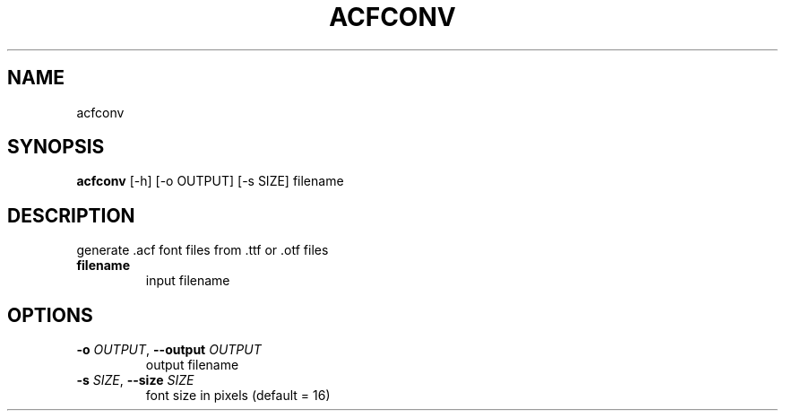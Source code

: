 .TH ACFCONV "1" "2023\-11\-21" "acfconv"
.SH NAME
acfconv
.SH SYNOPSIS
.B acfconv
[-h] [-o OUTPUT] [-s SIZE] filename
.SH DESCRIPTION
generate .acf font files from .ttf or .otf files

.TP
\fBfilename\fR
input filename

.SH OPTIONS
.TP
\fB\-o\fR \fI\,OUTPUT\/\fR, \fB\-\-output\fR \fI\,OUTPUT\/\fR
output filename

.TP
\fB\-s\fR \fI\,SIZE\/\fR, \fB\-\-size\fR \fI\,SIZE\/\fR
font size in pixels (default = 16)
